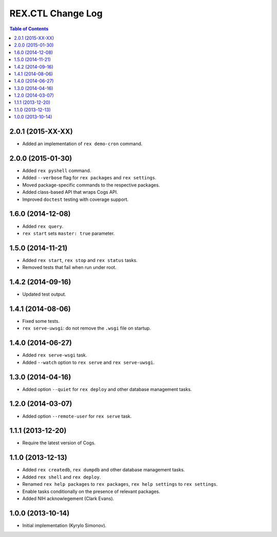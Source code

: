 **********************
  REX.CTL Change Log
**********************

.. contents:: Table of Contents


2.0.1 (2015-XX-XX)
==================

* Added an implementation of ``rex demo-cron`` command.


2.0.0 (2015-01-30)
==================

* Added ``rex pyshell`` command.
* Added ``--verbose`` flag for ``rex packages`` and ``rex settings``.
* Moved package-specific commands to the respective packages.
* Added class-based API that wraps Cogs API.
* Improved ``doctest`` testing with coverage support.


1.6.0 (2014-12-08)
==================

* Added ``rex query``.
* ``rex start`` sets ``master: true`` parameter.


1.5.0 (2014-11-21)
==================

* Added ``rex start``, ``rex stop`` and ``rex status`` tasks.
* Removed tests that fail when run under root.


1.4.2 (2014-09-16)
==================

* Updated test output.


1.4.1 (2014-08-06)
==================

* Fixed some tests.
* ``rex serve-uwsgi``: do not remove the ``.wsgi`` file on startup.


1.4.0 (2014-06-27)
==================

* Added ``rex serve-wsgi`` task.
* Added ``--watch`` option to ``rex serve`` and ``rex serve-uwsgi``.


1.3.0 (2014-04-16)
==================

* Added option ``--quiet`` for ``rex deploy`` and other database management
  tasks.


1.2.0 (2014-03-07)
==================

* Added option ``--remote-user`` for ``rex serve`` task.


1.1.1 (2013-12-20)
==================

* Require the latest version of Cogs.


1.1.0 (2013-12-13)
==================

* Added ``rex createdb``, ``rex dumpdb`` and other database management tasks.
* Added ``rex shell`` and ``rex deploy``.
* Renamed ``rex help packages`` to ``rex packages``, ``rex help settings`` to
  ``rex settings``.
* Enable tasks conditionally on the presence of relevant packages.
* Added NIH acknowlegement (Clark Evans).


1.0.0 (2013-10-14)
==================

* Initial implementation (Kyrylo Simonov).


